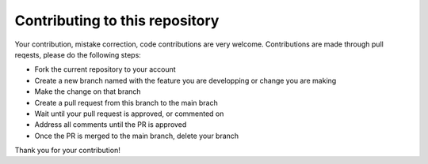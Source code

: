 Contributing to this repository
===============================

Your contribution, mistake correction, code contributions are very welcome.
Contributions are made through pull reqests, please do the following steps:

- Fork the current repository to your account
- Create a new branch named with the feature you are developping or change you are making
- Make the change on that branch
- Create a pull request from this branch  to the main brach
- Wait until your pull request is approved, or commented on
- Address all comments until the PR is approved
- Once the PR is merged to the main branch, delete your branch

Thank you for your contribution!

